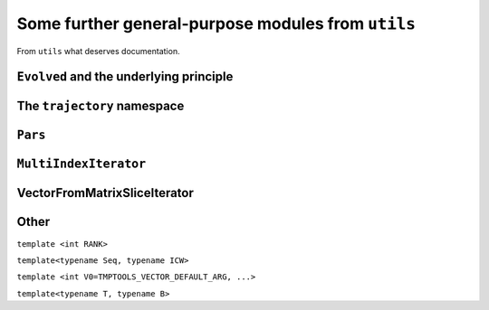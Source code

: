 .. _cpputils:

=====================================================
Some further general-purpose modules from ``utils``
=====================================================

From ``utils`` what deserves documentation.

.. _cpputils_Evolved:

---------------------------------------------
``Evolved`` and the underlying principle
---------------------------------------------

.. class:: evolved::Evolved


------------------------------
The ``trajectory`` namespace
------------------------------

.. function:: void trajectory::runDt(trajectory::TrajectoryBase&, double time, double deltaT, bool displayInfo)

.. function:: void trajectory::run  (trajectory::Trajectory<A> &, double time, int          , bool displayInfo)

  template<typename A>


.. _cpputils_Parameters:

----------
``Pars``
----------

.. todo::

   Pars should first read the default values from a file, and update them from the command line afterwards. (Pars should anyway be replaced by the boost thingy)

.. class:: parameters::ParameterTable

.. function:: void parameters::update(parameters::ParameterTable& table, int argc, char** argv, const std::string& mod="--")

-----------------------
``MultiIndexIterator``
-----------------------

.. class:: cpputils::MultiIndexIterator


.. _cpputils_VFMSI:

------------------------------
VectorFromMatrixSliceIterator
------------------------------


------------------
Other
------------------


.. class:: tmptools::OrdinalMF

  ``template <int RANK>``

  .. type:: type


.. class:: tmptools::numerical_contains

  ``template<typename Seq, typename ICW>``


.. class:: tmptools::Vector

  ``template <int V0=TMPTOOLS_VECTOR_DEFAULT_ARG, ...>``


.. class:: linalg::VectorSpace

  ``template<typename T, typename B>``



.. todo::

   Implement a class representing a non-orthogonal vector. It should store the pulled vector, and it should keep track of whether it is up to date. Eg any change in any element makes the pulled vector out of date, and it has to be brought up to date for any operation involving the metric. The same for matrices and indeed tensors of any order. (Also, could make normal tensors of any order, maybe out of CVector using the boost thingy?)

.. todo::

   HermiteCoefficients --- do it better (maybe even with TMP?).
